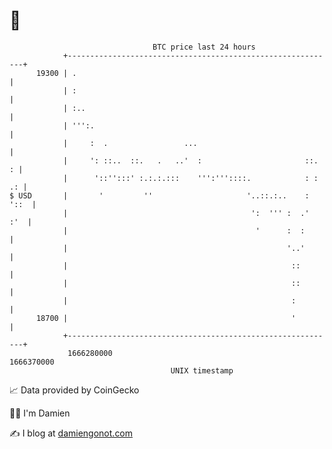 * 👋

#+begin_example
                                   BTC price last 24 hours                    
               +------------------------------------------------------------+ 
         19300 | .                                                          | 
               | :                                                          | 
               | :..                                                        | 
               | ''':.                                                      | 
               |     :  .                 ...                               | 
               |     ': ::..  ::.   .   ..'  :                       ::.  : | 
               |      '::'':::' :.:.:.:::    ''':'''::::.            : : .: | 
   $ USD       |       '         ''                     '..::.:..    : '::  | 
               |                                         ':  ''' :  .'  :'  | 
               |                                          '      :  :       | 
               |                                                 '..'       | 
               |                                                  ::        | 
               |                                                  ::        | 
               |                                                  :         | 
         18700 |                                                  '         | 
               +------------------------------------------------------------+ 
                1666280000                                        1666370000  
                                       UNIX timestamp                         
#+end_example
📈 Data provided by CoinGecko

🧑‍💻 I'm Damien

✍️ I blog at [[https://www.damiengonot.com][damiengonot.com]]
